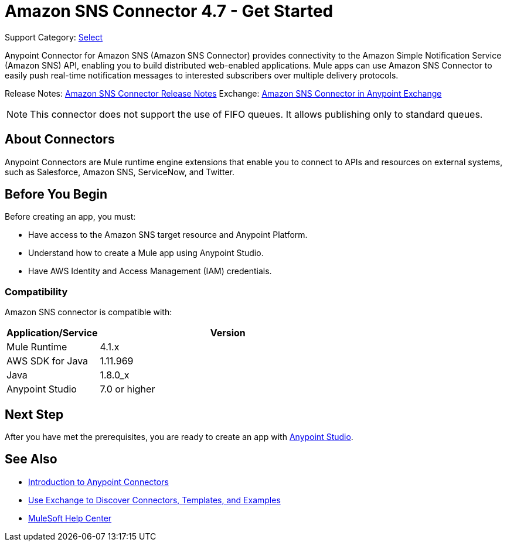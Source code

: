 = Amazon SNS Connector 4.7 - Get Started
:page-aliases: connectors::amazon/amazon-sns-connector.adoc

Support Category: https://www.mulesoft.com/legal/versioning-back-support-policy#anypoint-connectors[Select]

Anypoint Connector for Amazon SNS (Amazon SNS Connector) provides connectivity to the Amazon Simple Notification Service (Amazon SNS) API, enabling you to build distributed web-enabled applications. Mule apps can use Amazon SNS Connector to easily push real-time notification messages to interested subscribers over multiple delivery protocols.

Release Notes: xref:release-notes::connector/amazon-sns-connector-release-notes-mule-4.adoc[Amazon SNS Connector Release Notes]
Exchange: https://anypoint.mulesoft.com/exchange/com.mulesoft.connectors/mule-amazon-sns-connector[Amazon SNS Connector in Anypoint Exchange]

NOTE: This connector does not support the use of FIFO queues. It allows publishing only to standard queues.

== About Connectors

Anypoint Connectors are Mule runtime engine extensions that enable you to connect
to APIs and resources on external systems, such as Salesforce, Amazon SNS, ServiceNow, and Twitter.

== Before You Begin

Before creating an app, you must:

* Have access to the Amazon SNS target resource and Anypoint Platform.
* Understand how to create a Mule app using Anypoint Studio.
* Have AWS Identity and Access Management (IAM) credentials.

=== Compatibility

Amazon SNS connector is compatible with:

[%header,cols="20a,80a",width=70%]
|===
|Application/Service|Version
|Mule Runtime |4.1.x
|AWS SDK for Java |1.11.969
|Java |1.8.0_x
|Anypoint Studio |7.0 or higher
|===

== Next Step

After you have met the prerequisites, you are ready to create an app with xref:amazon-sns-connector-studio.adoc[Anypoint Studio].

== See Also

* xref:connectors::introduction/introduction-to-anypoint-connectors.adoc[Introduction to Anypoint Connectors]
* xref:connectors::introduction/intro-use-exchange.adoc[Use Exchange to Discover Connectors, Templates, and Examples]
* https://help.mulesoft.com[MuleSoft Help Center]
